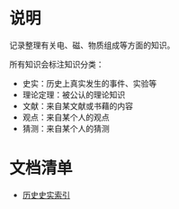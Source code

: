 

* 说明

记录整理有关电、磁、物质组成等方面的知识。

所有知识会标注知识分类：
- 史实：历史上真实发生的事件、实验等
- 理论定理：被公认的理论知识
- 文献：来自某文献或书藉的内容
- 观点：来自某个人的观点
- 猜测：来自某个人的猜测


* 文档清单

- [[file:./his/idx-his.org][历史史实索引]]
